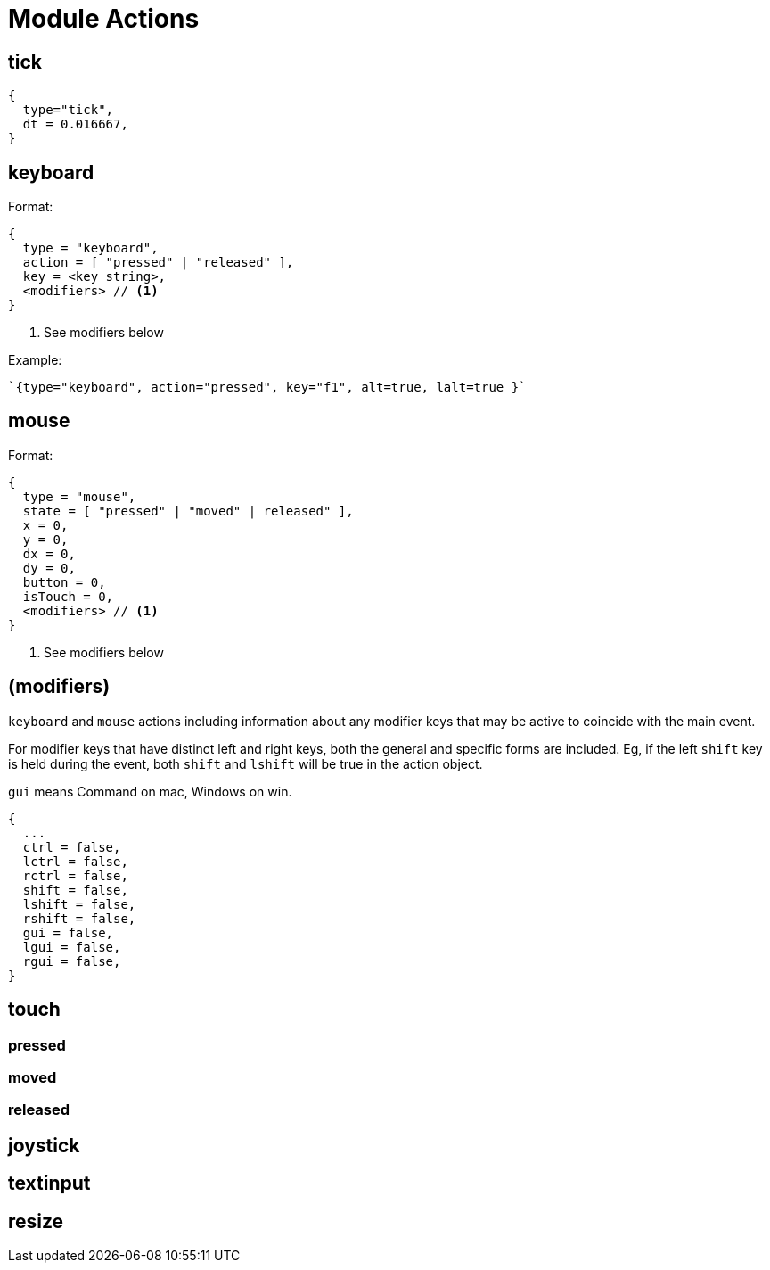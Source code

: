= Module Actions

== tick

[source,lua]
----
{ 
  type="tick", 
  dt = 0.016667,
}
----

== keyboard

.Format:
[source,lua]
----
{ 
  type = "keyboard",
  action = [ "pressed" | "released" ],
  key = <key string>,
  <modifiers> // <1>
}
----
<1> See modifiers below

.Example:
[source,lua]
----
`{type="keyboard", action="pressed", key="f1", alt=true, lalt=true }`
----


== mouse

.Format:
[source,lua]
----
{
  type = "mouse",
  state = [ "pressed" | "moved" | released" ],
  x = 0,
  y = 0,
  dx = 0,
  dy = 0,
  button = 0,
  isTouch = 0, 
  <modifiers> // <1>
}
----
<1> See modifiers below


== (modifiers)

`keyboard` and `mouse` actions including information about any modifier keys that may be active to coincide with the main event.

For modifier keys that have distinct left and right keys, both the general and specific forms are included.  Eg, if the left `shift` key is held during the event, both `shift` and `lshift` will be true in the action object.

`gui` means Command on mac, Windows on win.

----
{
  ...
  ctrl = false,
  lctrl = false,
  rctrl = false,
  shift = false,
  lshift = false,
  rshift = false,
  gui = false,
  lgui = false,
  rgui = false,
}
----

== touch
=== pressed
=== moved
=== released
== joystick
== textinput
== resize
